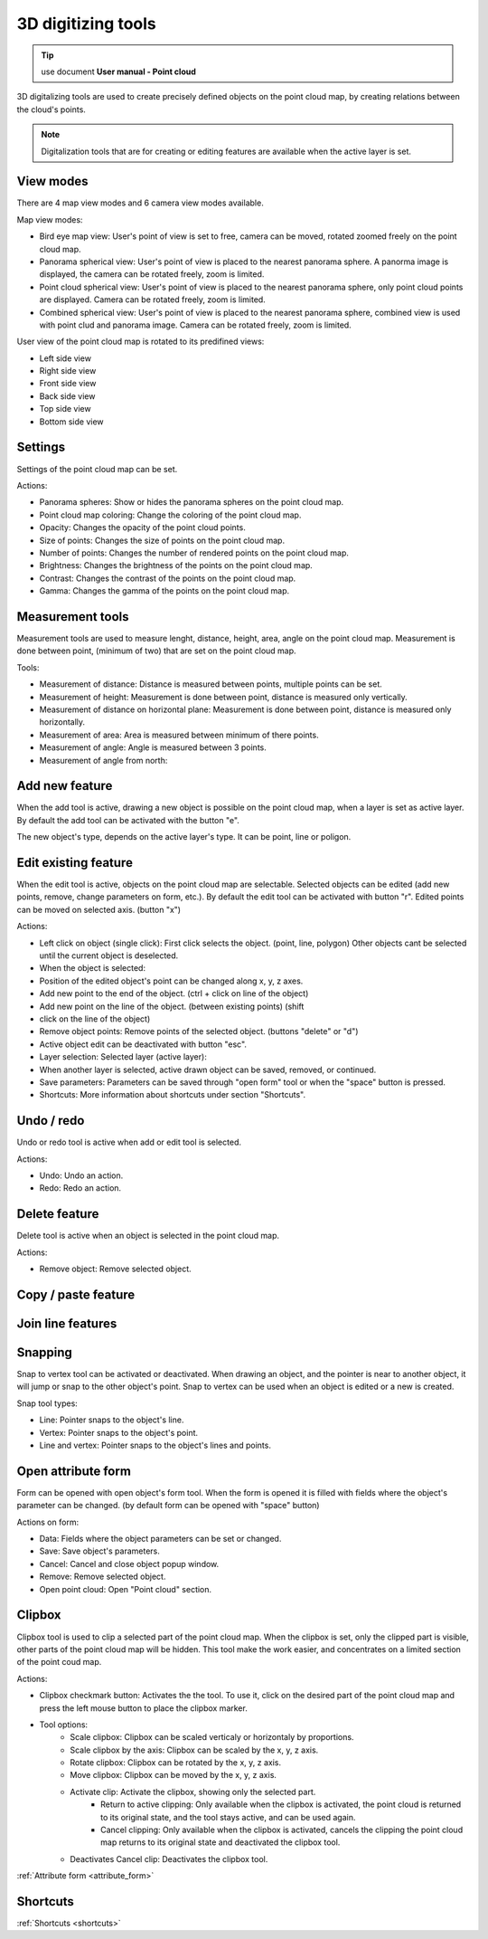 3D digitizing tools
===================

.. _3d_digitizing:

.. tip:: use document **User manual - Point cloud**

3D digitalizing tools are used to create precisely defined objects on the point cloud map, by creating relations between the cloud's points.

.. figure:: images/3d_digitalization.png

.. note:: Digitalization tools that are for creating or editing features are available when the active layer is set.

View modes
----------

There are 4 map view modes and 6 camera view modes available.

Map view modes:

* Bird eye map view: User's point of view is set to free, camera can be moved, rotated zoomed freely on the point cloud map.
* Panorama spherical view: User's point of view is placed to the nearest panorama sphere. A panorma image is displayed, the camera can be rotated freely, zoom is limited.
* Point cloud spherical view: User's point of view is placed to the nearest panorama sphere, only point cloud points are displayed. Camera can be rotated freely, zoom is limited.
* Combined spherical view: User's point of view is placed to the nearest panorama sphere, combined view is used with point clud and panorama image. Camera can be rotated freely, zoom is limited.

User view of the point cloud map is rotated to its predifined views:

* Left side view
* Right side view
* Front side view
* Back side view
* Top side view
* Bottom side view

Settings
--------

Settings of the point cloud map can be set.

Actions:

* Panorama spheres: Show or hides the panorama spheres on the point cloud map.
* Point cloud map coloring: Change the coloring of the point cloud map.
* Opacity: Changes the opacity of the point cloud points.
* Size of points: Changes the size of points on the point cloud map.
* Number of points: Changes the number of rendered points on the point cloud map.
* Brightness: Changes the brightness of the points on the point cloud map.
* Contrast: Changes the contrast of the points on the point cloud map.
* Gamma: Changes the gamma of the points on the point cloud map.

Measurement tools
-----------------

Measurement tools are used to measure lenght, distance, height, area, angle on the point cloud map. Measurement is done between point, (minimum of two) that are set on the point cloud map.

Tools:

* Measurement of distance: Distance is measured between points, multiple points can be set.
* Measurement of height: Measurement is done between point, distance is measured only vertically.
* Measurement of distance on horizontal plane: Measurement is done between point, distance is measured only horizontally.
* Measurement of area: Area is measured between minimum of there points.
* Measurement of angle: Angle is measured between 3 points.
* Measurement of angle from north:

Add new feature
---------------

When the add tool is active, drawing a new object is possible on the point cloud map, when a layer is set as active layer. By default the add tool can be activated with the button "e".

The new object's type, depends on the active layer's type. It can be point, line or poligon.

Edit existing feature
---------------------

When the edit tool is active, objects on the point cloud map are selectable. Selected objects can be edited (add new points, remove, change parameters on form, etc.). By default the edit tool can be activated with button "r". Edited points can be moved on selected axis. (button "x")

Actions:

* Left click on object (single click): First click selects the object. (point, line, polygon) Other objects cant be selected until the current object is deselected.
* When the object is selected:
* Position of the edited object's point can be changed along x, y, z axes.
* Add new point to the end of the object. (ctrl + click on line of the object)
* Add new point on the line of the object. (between existing points) (shift
* click on the line of the object)
* Remove object points: Remove points of the selected object. (buttons "delete" or "d")
* Active object edit can be deactivated with button "esc".

* Layer selection: Selected layer (active layer):
* When another layer is selected, active drawn object can be saved, removed, or continued.
* Save parameters: Parameters can be saved through "open form" tool or when the "space" button is pressed.
* Shortcuts: More information about shortcuts under section "Shortcuts".

Undo / redo
-----------

Undo or redo tool is active when add or edit tool is selected.

Actions:

* Undo: Undo an action.
* Redo: Redo an action.

Delete feature
--------------

Delete tool is active when an object is selected in the point cloud map.

Actions:

* Remove object: Remove selected object.

Copy / paste feature
--------------------

Join line features
------------------

Snapping
---------

Snap to vertex tool can be activated or deactivated. When drawing an object, and the pointer is near to another object, it will jump or snap to the other object's point. Snap to vertex can be used when an object is edited or a new is created.

Snap tool types:

* Line: Pointer snaps to the object's line.
* Vertex: Pointer snaps to the object's point.
* Line and vertex: Pointer snaps to the object's lines and points.

Open attribute form
-------------------

Form can be opened with open object's form tool. When the form is opened it is filled with fields where the object's parameter can be changed. (by default form can be opened with "space" button)

Actions on form:

* Data: Fields where the object parameters can be set or changed.
* Save: Save object's parameters.
* Cancel: Cancel and close object popup window.
* Remove: Remove selected object.
* Open point cloud: Open "Point cloud" section.

Clipbox
-------

Clipbox tool is used to clip a selected part of the point cloud map. When the clipbox is set, only the clipped part is visible, other parts of the point cloud map will be hidden. This tool make the work easier, and concentrates on a limited section of the point coud map.

Actions:

* Clipbox checkmark button: Activates the the tool. To use it, click on the desired part of the point cloud map and press the left mouse button to place the clipbox marker.
* Tool options:
    * Scale clipbox: Clipbox can be scaled verticaly or horizontaly by proportions.
    * Scale clipbox by the axis: Clipbox can be scaled by the x, y, z axis.
    * Rotate clipbox: Clipbox can be rotated by the x, y, z axis.
    * Move clipbox: Clipbox can be moved by the x, y, z axis.
    * Activate clip: Activate the clipbox, showing only the selected part.
        * Return to active clipping: Only available when the clipbox is activated, the point cloud is returned to its original state, and the tool stays active, and can be used again.
        * Cancel clipping: Only available when the clipbox is activated, cancels the clipping the point cloud map returns to its original state and deactivated the clipbox tool.
    * Deactivates Cancel clip: Deactivates the clipbox tool.

:ref:`Attribute form <attribute_form>`

Shortcuts
---------

:ref:`Shortcuts <shortcuts>`